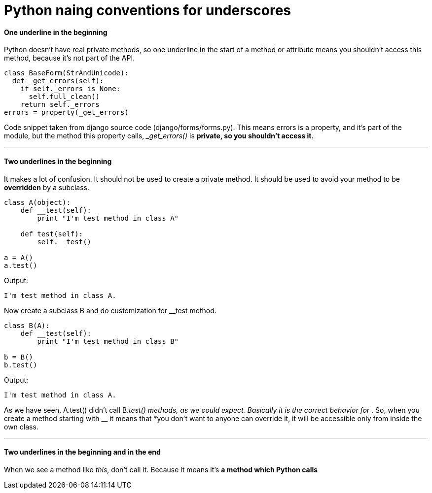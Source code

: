 = Python naing conventions for underscores
:hp-tags: Python


#### One underline in the beginning
Python doesn't have real private methods, so one underline in the start of a method or attribute means you shouldn't access this method, because it's not part of the API.
```python
class BaseForm(StrAndUnicode):
  def _get_errors(self):
    if self._errors is None:
      self.full_clean()
    return self._errors
errors = property(_get_errors)
```
Code snippet taken from django source code (django/forms/forms.py). This means errors is a property, and it's part of the module, but the method this property calls, __get_errors()_ is *private, so you shouldn't access it*.

***

#### Two underlines in the beginning
It makes a lot of confusion. It should not be used to create a private method. It should be used to avoid your method to be *overridden* by a subclass.
```python
class A(object):
    def __test(self):
        print "I'm test method in class A"

    def test(self):
        self.__test()

a = A()
a.test()
```
Output:
```
I'm test method in class A.
```

Now create a subclass B and do customization for __test method.
```python
class B(A):
    def __test(self):
        print "I'm test method in class B"

b = B()
b.test()
```
Output:
```
I'm test method in class A.
```
As we have seen, A.test() didn't call B.__test() methods, as we could expect. Basically it is the correct behavior for __. So, when you create a method starting with __ it means that *you don't want to anyone can override it, it will be accessible only from inside the own class.

***

#### Two underlines in the beginning and in the end
When we see a method like __this__, don't call it. Because it means it's *a method which Python calls*

